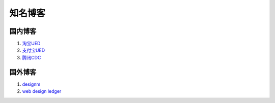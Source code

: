 知名博客
--------------------------------

国内博客
~~~~~~~~~~~~~~~~~~~~~~~~~~~~~~~~
#. `淘宝UED <http://ued.taobao.com/blog/>`_
#. `支付宝UED <http://ued.alipay.com/wd/>`_
#. `腾讯CDC <http://cdc.tencent.com/>`_


国外博客
~~~~~~~~~~~~~~~~~~~~~~~~~~~~~~~~
#. `designm <http://designm.ag/>`_
#. `web design ledger <http://webdesignledger.com>`_

